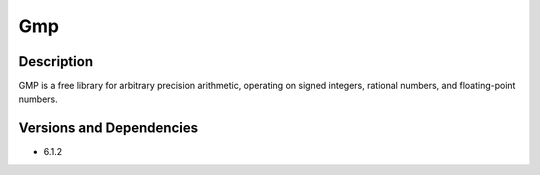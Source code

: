 .. _backbone-label:

Gmp
==============================

Description
~~~~~~~~
GMP is a free library for arbitrary precision arithmetic, operating on signed integers, rational numbers, and floating-point numbers.

Versions and Dependencies
~~~~~~~~
- 6.1.2
